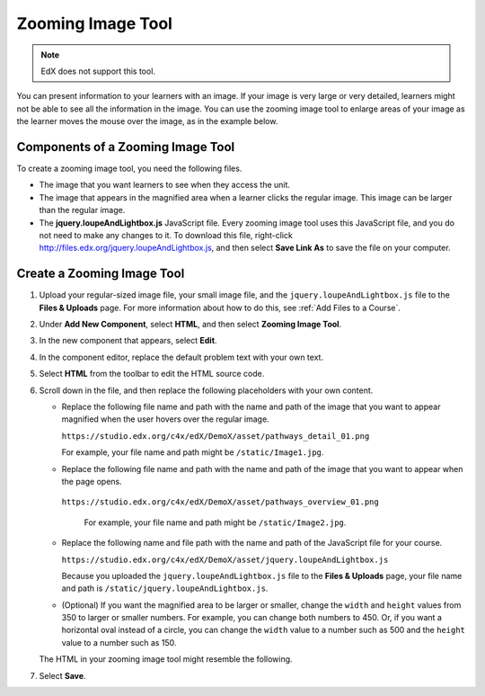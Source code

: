.. _Zooming Image:

##################
Zooming Image Tool
##################

.. note:: EdX does not support this tool.

You can present information to your learners with an image. If your image
is very large or very detailed, learners might not be able to see all the
information in the image. You can use the zooming image tool to enlarge areas
of your image as the learner moves the mouse over the image, as in the example
below.

.. image:: ../../../shared/images/Zooming_Image.png
  :alt: Example zooming image tool showing a chemistry exercise.

***********************************
Components of a Zooming Image Tool
***********************************

To create a zooming image tool, you need the following files.

* The image that you want learners to see when they access the unit.

* The image that appears in the magnified area when a learner clicks the
  regular image. This image can be larger than the regular image.

* The **jquery.loupeAndLightbox.js** JavaScript file. Every zooming image tool
  uses this JavaScript file, and you do not need to make any changes to it. To
  download this file, right-click
  http://files.edx.org/jquery.loupeAndLightbox.js, and then select **Save Link
  As** to save the file on your computer.

****************************
Create a Zooming Image Tool
****************************

#. Upload your regular-sized image file, your small image file, and the
   ``jquery.loupeAndLightbox.js`` file to the **Files & Uploads** page. For
   more information about how to do this, see :ref:`Add Files to a Course`.

#. Under **Add New Component**, select **HTML**, and then select **Zooming
   Image Tool**.

#. In the new component that appears, select **Edit**.

#. In the component editor, replace the default problem text with your own
   text.

#. Select **HTML** from the toolbar to edit the HTML source code.

#. Scroll down in the file, and then replace the following placeholders with
   your own content.

   - Replace the following file name and path with the name and path of the
     image that you want to appear magnified when the user hovers over the
     regular image.

     ``https://studio.edx.org/c4x/edX/DemoX/asset/pathways_detail_01.png``

     For example, your file name and path might be ``/static/Image1.jpg``.

   - Replace the following file name and path with the name and path of the
     image that you want to appear when the page opens.

    ``https://studio.edx.org/c4x/edX/DemoX/asset/pathways_overview_01.png``

     For example, your file name and path might be ``/static/Image2.jpg``.

   - Replace the following name and file path with the name and path of the
     JavaScript file for your course.

     ``https://studio.edx.org/c4x/edX/DemoX/asset/jquery.loupeAndLightbox.js``

     Because you uploaded the ``jquery.loupeAndLightbox.js`` file to the
     **Files & Uploads** page, your file name and path is
     ``/static/jquery.loupeAndLightbox.js``.

   - (Optional) If you want the magnified area to be larger or smaller, change
     the ``width`` and ``height`` values from 350 to larger or smaller numbers.
     For example, you can change both numbers to 450. Or, if you want a
     horizontal oval instead of a circle, you can change the ``width`` value to
     a number such as 500 and the ``height`` value to a number such as 150.

   The HTML in your zooming image tool might resemble the following.

   .. image:: ../../../shared/images/ZoomingImage_Modified.png
     :alt: Example HTML for a zooming image tool.

#. Select **Save**.


